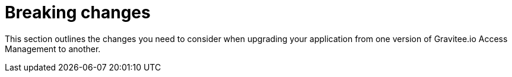 = Breaking changes
:page-sidebar: false
:page-toc: false

This section outlines the changes you need to consider when upgrading your application from one version of Gravitee.io Access Management to another.
